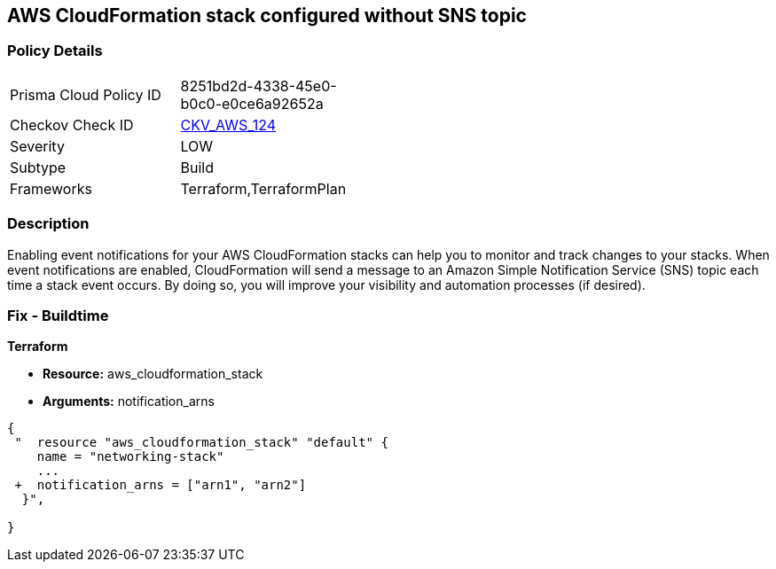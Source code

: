 == AWS CloudFormation stack configured without SNS topic


=== Policy Details 

[width=45%]
[cols="1,1"]
|=== 
|Prisma Cloud Policy ID 
| 8251bd2d-4338-45e0-b0c0-e0ce6a92652a

|Checkov Check ID 
| https://github.com/bridgecrewio/checkov/tree/master/checkov/terraform/checks/resource/aws/CloudformationStackNotificationArns.py[CKV_AWS_124]

|Severity
|LOW

|Subtype
|Build

|Frameworks
|Terraform,TerraformPlan

|=== 



=== Description 


Enabling event notifications for your AWS CloudFormation stacks can help you to monitor and track changes to your stacks.
When event notifications are enabled, CloudFormation will send a message to an Amazon Simple Notification Service (SNS) topic each time a stack event occurs.
By doing so, you will improve your visibility and automation processes (if desired).

=== Fix - Buildtime


*Terraform* 


* *Resource:* aws_cloudformation_stack
* *Arguments:* notification_arns


[source,go]
----
{
 "  resource "aws_cloudformation_stack" "default" {
    name = "networking-stack"
    ...
 +  notification_arns = ["arn1", "arn2"]
  }",

}
----
----
